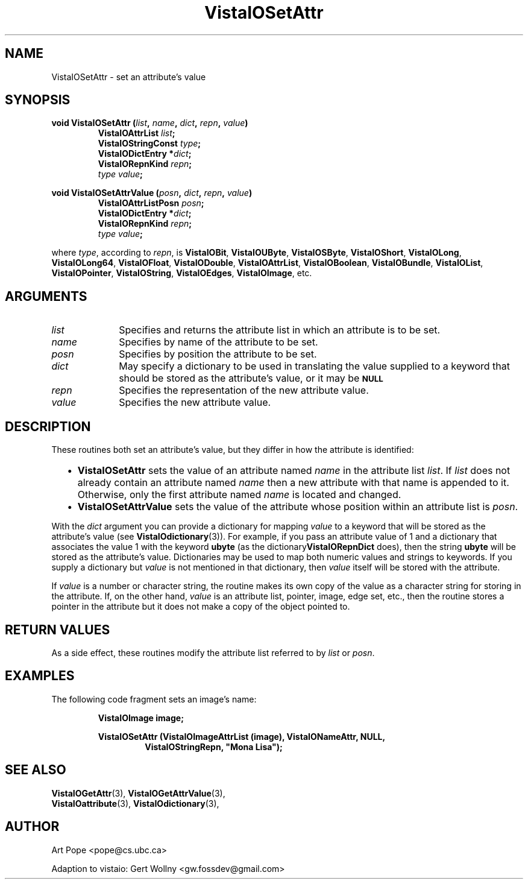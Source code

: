 .ds Vv 1.2.14
.TH VistaIOSetAttr 3 "24 April 1993" "VistaIO Version \*(Vv"
.SH NAME
VistaIOSetAttr \- set an attribute's value
.SH SYNOPSIS
.nf
.ft B
void VistaIOSetAttr (\fIlist\fP, \fIname\fP, \fIdict\fP, \fIrepn\fP, \fIvalue\fP)
.RS
VistaIOAttrList \fIlist\fP;
VistaIOStringConst \fItype\fP;
VistaIODictEntry *\fIdict\fP;
VistaIORepnKind \fIrepn\fP;
\fItype value\fP;
.RE
.PP
.ft B
void VistaIOSetAttrValue (\fIposn\fP, \fIdict\fP, \fIrepn\fP, \fIvalue\fP)
.RS
VistaIOAttrListPosn \fIposn\fP;
VistaIODictEntry *\fIdict\fP;
VistaIORepnKind \fIrepn\fP;
\fItype value\fP;
.RE
.PP
.fi
where \fItype\fP, according to \fIrepn\fP, is \fBVistaIOBit\fP, \fBVistaIOUByte\fP,
\fBVistaIOSByte\fP, \fBVistaIOShort\fP, \fBVistaIOLong\fP, \fBVistaIOLong64\fP, \fBVistaIOFloat\fP, \fBVistaIODouble\fP,
\fBVistaIOAttrList\fP, \fBVistaIOBoolean\fP, \fBVistaIOBundle\fP, \fBVistaIOList\fP,
\fBVistaIOPointer\fP, \fBVistaIOString\fP, \fBVistaIOEdges\fP, \fBVistaIOImage\fP, etc.
.SH ARGUMENTS
.IP \fIlist\fP 10n
Specifies and returns the attribute list in which an attribute
is to be set.
.IP \fIname\fP
Specifies by name of the attribute to be set.
.IP \fIposn\fP
Specifies by position the attribute to be set.
.IP \fIdict\fP
May specify a dictionary to be used in translating the value supplied
to a keyword that should be stored as the attribute's value, or it may be
.SB NULL\c
.
.IP \fIrepn\fP
Specifies the representation of the new attribute value.
.IP \fIvalue\fP
Specifies the new attribute value.
.SH DESCRIPTION
These routines both set an attribute's value, but they differ in how the 
attribute is identified:
.RS 2n
.IP \(bu 2n
\fBVistaIOSetAttr\fP sets the value of an attribute named \fIname\fP in the 
attribute list \fIlist\fP. If \fIlist\fP does not already contain an 
attribute named \fIname\fP then a new attribute with that name is appended 
to it. Otherwise, only the first attribute named \fIname\fP is located and 
changed.
.IP \(bu
\fBVistaIOSetAttrValue\fP sets the value of the attribute whose position within 
an attribute list is \fIposn\fP.
.RE
.PP
With the \fIdict\fP argument you can provide a dictionary for mapping 
\fIvalue\fP to a keyword that will be stored as the attribute's value (see 
\fBVistaIOdictionary\fP(3)). For example, if you pass an attribute value of 1 
and a dictionary that associates the value 1 with the keyword \fBubyte\fP 
(as the dictionary\fBVistaIORepnDict\fP does), then the string \fBubyte\fP will 
be stored as the attribute's value. Dictionaries may be used to map both 
numeric values and strings to keywords. If you supply a dictionary but 
\fIvalue\fP is not mentioned in that dictionary, then \fIvalue\fP itself 
will be stored with the attribute. 
.PP
If \fIvalue\fP is a number or character string, the routine makes its own
copy of the value as a character string for storing in the attribute. If,
on the other hand, \fIvalue\fP is an attribute list, pointer, image, edge
set, etc., then the routine stores a pointer in the attribute but it does
not make a copy of the object pointed to.
.SH "RETURN VALUES"
As a side effect, these routines modify the attribute list referred to by
\fIlist\fP or \fIposn\fP.
.SH EXAMPLES
The following code fragment sets an image's name:
.PP
.nf
.RS
.B VistaIOImage image;
.PP
.ft B
VistaIOSetAttr (VistaIOImageAttrList (image), VistaIONameAttr, NULL,
.RS
VistaIOStringRepn, "Mona Lisa");
.RE
.RE
.fi
.SH "SEE ALSO"
.na
.nh
.BR VistaIOGetAttr (3),
.BR VistaIOGetAttrValue (3),
.br
.BR VistaIOattribute (3),
.BR VistaIOdictionary (3),

.ad
.hy
.SH AUTHOR
Art Pope <pope@cs.ubc.ca>

Adaption to vistaio: Gert Wollny <gw.fossdev@gmail.com>
